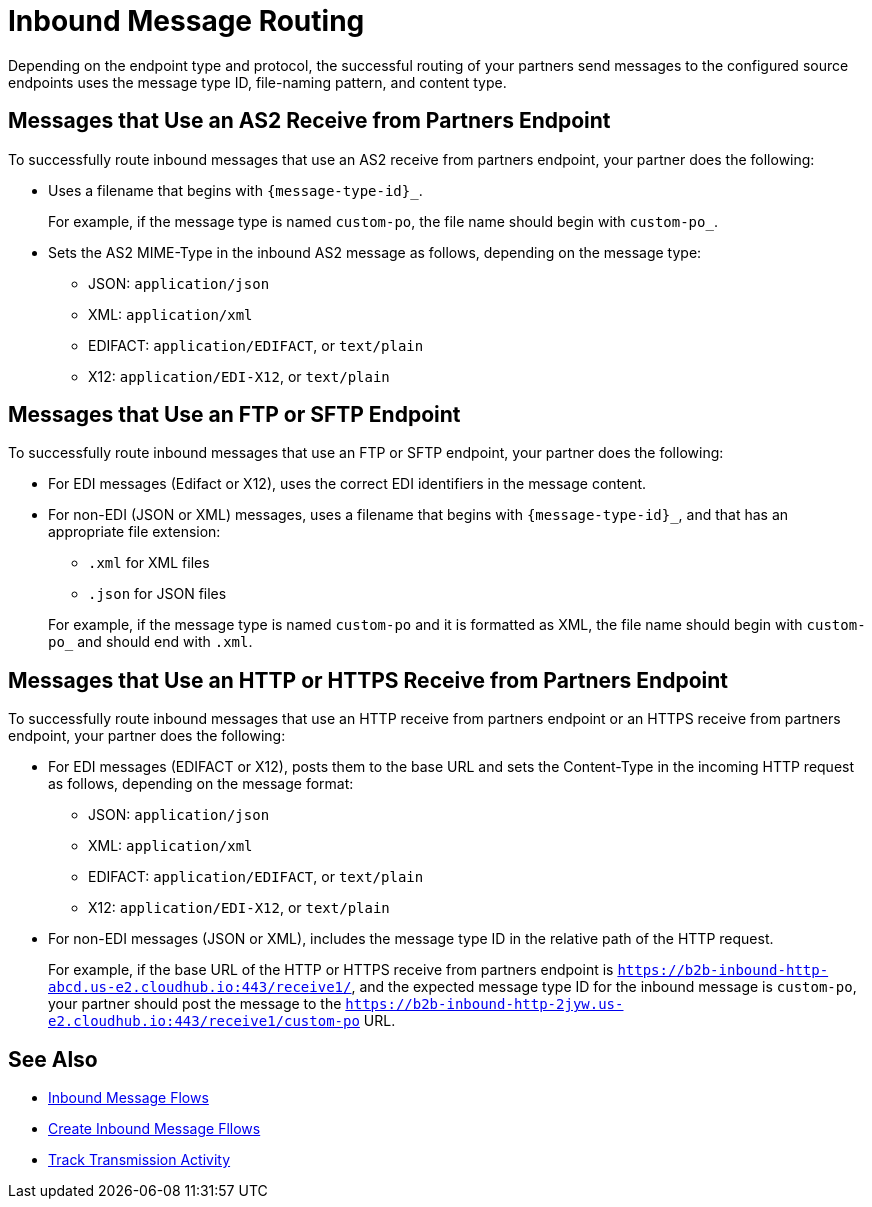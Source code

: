 = Inbound Message Routing

Depending on the endpoint type and protocol, the successful routing of your partners send messages to the configured source endpoints uses the message type ID, file-naming pattern, and content type.

== Messages that Use an AS2 Receive from Partners Endpoint

To successfully route inbound messages that use an AS2 receive from partners endpoint, your partner does the following:

* Uses a filename that begins with `{message-type-id}_`.
+
For example, if the message type is named `custom-po`, the file name should begin with `custom-po_`.
+
* Sets the AS2 MIME-Type in the inbound AS2 message as follows, depending on the message type:

** JSON: `application/json`
** XML: `application/xml`
** EDIFACT: `application/EDIFACT`, or `text/plain`
** X12: `application/EDI-X12`, or `text/plain`

== Messages that Use an FTP or SFTP Endpoint

To successfully route inbound messages that use an FTP or SFTP endpoint, your partner does the following:

* For EDI messages (Edifact or X12), uses the correct EDI identifiers in the message content.
* For non-EDI (JSON or XML) messages, uses a filename that begins with `{message-type-id}_`, and that has an appropriate file extension:
+
** `.xml` for XML files
** `.json` for JSON files

+
For example, if the message type is named `custom-po` and it is formatted as XML, the file name should begin with `custom-po_` and should end with `.xml`.

== Messages that Use an HTTP or HTTPS Receive from Partners Endpoint

To successfully route inbound messages that use an HTTP receive from partners endpoint or an HTTPS receive from partners endpoint, your partner does the following:

* For EDI messages (EDIFACT or X12), posts them to the base URL and sets the Content-Type in the incoming HTTP request as follows, depending on the message format:
** JSON: `application/json`
** XML: `application/xml`
** EDIFACT: `application/EDIFACT`, or `text/plain`
** X12: `application/EDI-X12`, or `text/plain`

* For non-EDI messages (JSON or XML), includes the message type ID in the relative path of the HTTP request.
+
For example, if the base URL of the HTTP or HTTPS receive from partners endpoint is `https://b2b-inbound-http-abcd.us-e2.cloudhub.io:443/receive1/`, and the expected message type ID for the inbound message is `custom-po`, your partner should post the message to the `https://b2b-inbound-http-2jyw.us-e2.cloudhub.io:443/receive1/custom-po` URL.

== See Also

* xref:inbound-message-flows.adoc[Inbound Message Flows]
* xref:create-inbound-message-flow.adoc[Create Inbound Message Fllows]
* xref:activity-tracking.adoc[Track Transmission Activity]
